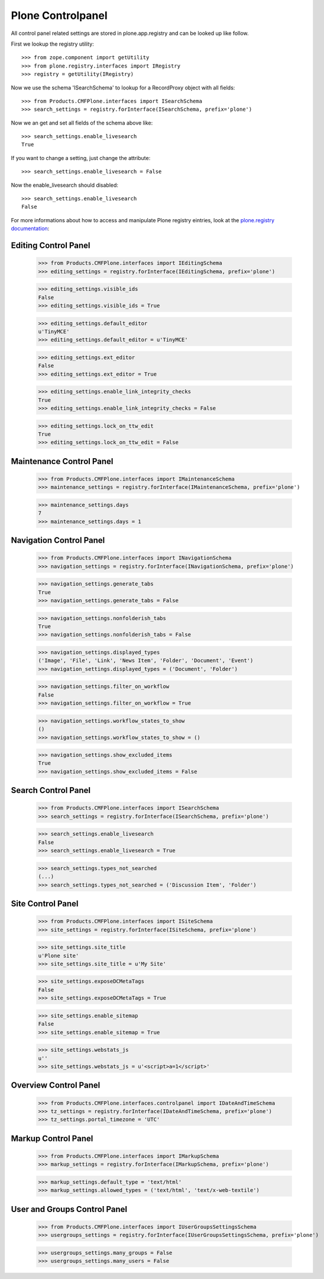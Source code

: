 Plone Controlpanel
==================

All control panel related settings are stored in plone.app.registry and
can be looked up like follow.

First we lookup the registry utility::

  >>> from zope.component import getUtility
  >>> from plone.registry.interfaces import IRegistry
  >>> registry = getUtility(IRegistry)

Now we use the schema 'ISearchSchema' to lookup for a RecordProxy object with
all fields::

  >>> from Products.CMFPlone.interfaces import ISearchSchema
  >>> search_settings = registry.forInterface(ISearchSchema, prefix='plone')

Now we an get and set all fields of the schema above like::

  >>> search_settings.enable_livesearch
  True

If you want to change a setting, just change the attribute::

  >>> search_settings.enable_livesearch = False

Now the enable_livesearch should disabled::

  >>> search_settings.enable_livesearch
  False

For more informations about how to access and manipulate Plone registry eintries, look at
the `plone.registry documentation
<https://github.com/plone/plone.registry/blob/master/plone/registry/registry.rst>`_:


Editing Control Panel
---------------------

  >>> from Products.CMFPlone.interfaces import IEditingSchema
  >>> editing_settings = registry.forInterface(IEditingSchema, prefix='plone')

  >>> editing_settings.visible_ids
  False
  >>> editing_settings.visible_ids = True

  >>> editing_settings.default_editor
  u'TinyMCE'
  >>> editing_settings.default_editor = u'TinyMCE'

  >>> editing_settings.ext_editor
  False
  >>> editing_settings.ext_editor = True

  >>> editing_settings.enable_link_integrity_checks
  True
  >>> editing_settings.enable_link_integrity_checks = False

  >>> editing_settings.lock_on_ttw_edit
  True
  >>> editing_settings.lock_on_ttw_edit = False


Maintenance Control Panel
-------------------------

  >>> from Products.CMFPlone.interfaces import IMaintenanceSchema
  >>> maintenance_settings = registry.forInterface(IMaintenanceSchema, prefix='plone')

  >>> maintenance_settings.days
  7
  >>> maintenance_settings.days = 1


Navigation Control Panel
------------------------

  >>> from Products.CMFPlone.interfaces import INavigationSchema
  >>> navigation_settings = registry.forInterface(INavigationSchema, prefix='plone')

  >>> navigation_settings.generate_tabs
  True
  >>> navigation_settings.generate_tabs = False

  >>> navigation_settings.nonfolderish_tabs
  True
  >>> navigation_settings.nonfolderish_tabs = False

  >>> navigation_settings.displayed_types
  ('Image', 'File', 'Link', 'News Item', 'Folder', 'Document', 'Event')
  >>> navigation_settings.displayed_types = ('Document', 'Folder')

  >>> navigation_settings.filter_on_workflow
  False
  >>> navigation_settings.filter_on_workflow = True

  >>> navigation_settings.workflow_states_to_show
  ()
  >>> navigation_settings.workflow_states_to_show = ()

  >>> navigation_settings.show_excluded_items
  True
  >>> navigation_settings.show_excluded_items = False


Search Control Panel
--------------------

  >>> from Products.CMFPlone.interfaces import ISearchSchema
  >>> search_settings = registry.forInterface(ISearchSchema, prefix='plone')

  >>> search_settings.enable_livesearch
  False
  >>> search_settings.enable_livesearch = True

  >>> search_settings.types_not_searched
  (...)
  >>> search_settings.types_not_searched = ('Discussion Item', 'Folder')


Site Control Panel
------------------

  >>> from Products.CMFPlone.interfaces import ISiteSchema
  >>> site_settings = registry.forInterface(ISiteSchema, prefix='plone')

  >>> site_settings.site_title
  u'Plone site'
  >>> site_settings.site_title = u'My Site'

  >>> site_settings.exposeDCMetaTags
  False
  >>> site_settings.exposeDCMetaTags = True

  >>> site_settings.enable_sitemap
  False
  >>> site_settings.enable_sitemap = True

  >>> site_settings.webstats_js
  u''
  >>> site_settings.webstats_js = u'<script>a=1</script>'


Overview Control Panel
----------------------

  >>> from Products.CMFPlone.interfaces.controlpanel import IDateAndTimeSchema
  >>> tz_settings = registry.forInterface(IDateAndTimeSchema, prefix='plone')
  >>> tz_settings.portal_timezone = 'UTC'


Markup Control Panel
------------------------

  >>> from Products.CMFPlone.interfaces import IMarkupSchema
  >>> markup_settings = registry.forInterface(IMarkupSchema, prefix='plone')

  >>> markup_settings.default_type = 'text/html'
  >>> markup_settings.allowed_types = ('text/html', 'text/x-web-textile')


User and Groups Control Panel
------------------

  >>> from Products.CMFPlone.interfaces import IUserGroupsSettingsSchema
  >>> usergroups_settings = registry.forInterface(IUserGroupsSettingsSchema, prefix='plone')

  >>> usergroups_settings.many_groups = False
  >>> usergroups_settings.many_users = False
